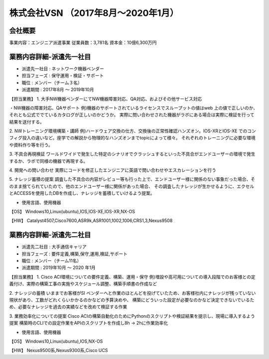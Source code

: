 株式会社VSN （2017年8月～2020年1月）
=========

**会社概要**
----------------------  
事業内容：エンジニア派遣事業  
従業員数：3,781名 資本金：10億6,300万円  


**業務内容詳細-派遣先一社目**
----------------------  
- 派遣先一社目 : ネットワーク機器ベンダー
- 担当フェーズ : 保守運用・検証・サポート  
- 職位 : メンバー（チーム３名）  
- 派遣期間 : 2017年8月 ～ 2019年10月  
  
【担当業務】  
1. 大手NW機器ベンダーにてNW機器障害対応、QA対応、およびその他サービス対応  
  
・NW機器の障害対応、QAサポート
例)機器のサポートされているライセンスでスループットの値はweb 上の値で正しいのか、それとも公式ででているカタログが正しいのかどうか。  
実際に問い合わせされた機器がラボにある場合は実際に検証を行って結果を送付する。  
  
2. NWトレーニング環境構築・講師
例)ハードウェア交換の仕方、交換後の正常性確認ハンズオン。IOS-XRとIOS-XE でのコンフィグ投入の違いなど。座学での解説から物理的なハンズオンまでtopicによって様々。  
それぞれのトレーニングに必要な環境や資料作り等を行う。  
  
3. 不具合再現検証
ワールドワイドで発生した特定のシナリオでクラッシュするといった不具合がエンドユーザーの環境で発生するか、ラボで同様の機器で再現する。  
  
4. 開発への問い合わせ
実際にコードを修正したエンジニアに英語で問い合わせやエスカレーションを行う  
  
5. ナレッジ蓄積の提案
調査した不具合の内容がレビュー等も行った上で、エンドユーザー様に関係のない事象だった場合、そのまま捨てられていたので、他のエンドユーザー様に関係があった場合、
その調査したナレッジが生かせるように、エクセルとACCESSを使用したDBを作成し、ナレッジを蓄積していけるよう提案。
  
- 使用言語、使用機器 
【OS】  
Windows10,Linux(ubuntu),IOS,IOS-XE,IOS-XR,NX-OS  
  
【HW】
Catalyst4507,Cisco7600,ASR9k,ASR1001,1002,1006,CRS1,3,Nexus9508  
  


**業務内容詳細-派遣先二社目**
----------------------  
- 派遣先二社目 : 大手通信キャリア
- 担当フェーズ : 要件定義,構築,保守,運用,検証,サポート  
- 職位 : メンバー（チーム11名）  
- 派遣期間 : 2019年10月 ～ 2020 年1月  
  
  
【担当業務】 
1. Cisco ACI環境についての要件定義、構築、運用・保守  
例)増設や高可用についての導入段階でのお客様との定義付け、実際の構築工事の実施やスケジュール調整、構築手順書の作成など  
  
2. ナレッジの蓄積  
いままでお客様がSI ベンダーへと作業のほとんどを投げていたため、お客様社内にナレッジが残っていない現状があり、工数がどれくらいかかるのかなどの予算決めや、  
構築にどういった設定が必要なのかなど決定できないでいるため、必要なナレッジを過去の実績などを改めて検証する作業  
  
3.  業務効率化についての提案  
Cisco ACIの構築自動化のためにPythonのスクリプトや検証結果を提示し、現場に導入するよう提案  
構築時のCLIでの設定作業をAPIのスクリプトを作成し8h → 2hに作業効率化  
  
- 使用言語、使用機器 
【OS】  
Windows10,Linux(ubuntu),IOS,NX-OS  
  
【HW】
Nexus9500系,Nexus9300系,Cisco UCS  
